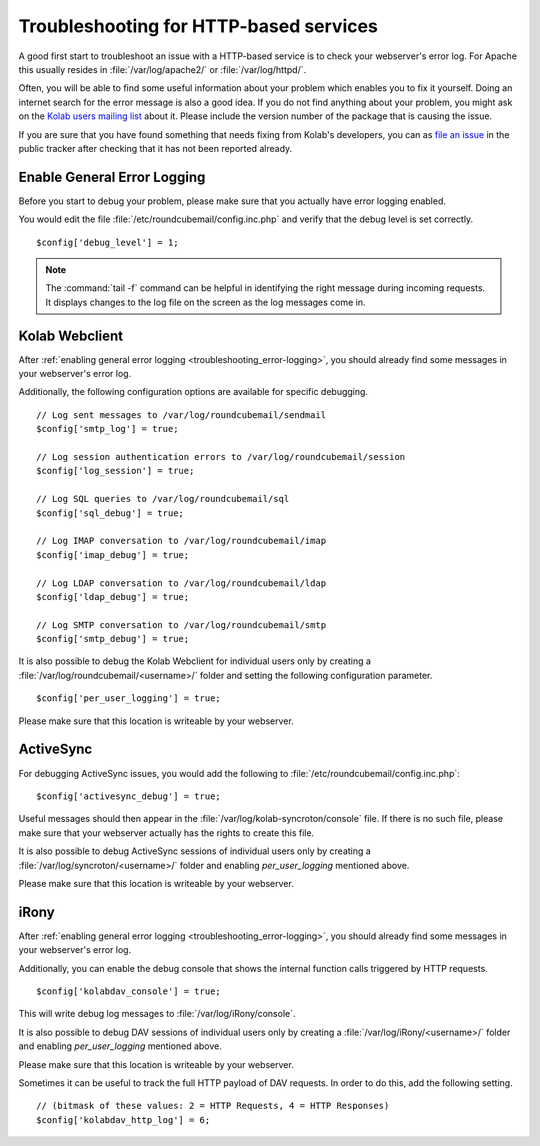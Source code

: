 Troubleshooting for HTTP-based services
========================================

A good first start to troubleshoot an issue with a HTTP-based service is to check your webserver's error log.
For Apache this usually resides in :file:`/var/log/apache2/` or :file:`/var/log/httpd/`.

Often, you will be able to find some useful information about your problem which enables you to fix it yourself.
Doing an internet search for the error message is also a good idea.
If you do not find anything about your problem,
you might ask on the `Kolab users mailing list <https://lists.kolab.org/mailman/listinfo/users>`_ about it.
Please include the version number of the package that is causing the issue.

If you are sure that you have found something that needs fixing from Kolab's developers,
you can as `file an issue <https://issues.kolab.org/enter_bug.cgi>`_ in the public tracker
after checking that it has not been reported already.

.. _troubleshooting_error-logging:

Enable General Error Logging
----------------------------

Before you start to debug your problem,
please make sure that you actually have error logging enabled.

You would edit the file :file:`/etc/roundcubemail/config.inc.php`
and verify that the debug level is set correctly.

.. parsed-literal::
    $config['debug_level'] = 1;

.. note::
    The :command:`tail -f` command can be helpful in identifying the right message during incoming requests.
    It displays changes to the log file on the screen as the log messages come in.

Kolab Webclient
---------------

After :ref:`enabling general error logging <troubleshooting_error-logging>`,
you should already find some messages in your webserver's error log.

Additionally, the following configuration options are available for specific debugging.

.. parsed-literal::
    // Log sent messages to /var/log/roundcubemail/sendmail
    $config['smtp_log'] = true;

    // Log session authentication errors to /var/log/roundcubemail/session
    $config['log_session'] = true;

    // Log SQL queries to /var/log/roundcubemail/sql
    $config['sql_debug'] = true;

    // Log IMAP conversation to /var/log/roundcubemail/imap
    $config['imap_debug'] = true;

    // Log LDAP conversation to /var/log/roundcubemail/ldap
    $config['ldap_debug'] = true;

    // Log SMTP conversation to /var/log/roundcubemail/smtp
    $config['smtp_debug'] = true;

It is also possible to debug the Kolab Webclient for individual users only
by creating a :file:`/var/log/roundcubemail/<username>/` folder
and setting the following configuration parameter.

.. parsed-literal::
    $config['per_user_logging'] = true;

Please make sure that this location is writeable by your webserver.

ActiveSync
----------

For debugging ActiveSync issues,
you would add the following to :file:`/etc/roundcubemail/config.inc.php`:

.. parsed-literal::
    $config['activesync_debug'] = true;

Useful messages should then appear in the :file:`/var/log/kolab-syncroton/console` file.
If there is no such file, please make sure that your webserver actually has the rights to create this file. 

It is also possible to debug ActiveSync sessions of individual users only
by creating a :file:`/var/log/syncroton/<username>/` folder
and enabling `per_user_logging` mentioned above.

Please make sure that this location is writeable by your webserver.

iRony
-----

After :ref:`enabling general error logging <troubleshooting_error-logging>`,
you should already find some messages in your webserver's error log.

Additionally, you can enable the debug console
that shows the internal function calls triggered by HTTP requests.

.. parsed-literal::
    $config['kolabdav_console'] = true;

This will write debug log messages to :file:`/var/log/iRony/console`.

It is also possible to debug DAV sessions of individual users only
by creating a :file:`/var/log/iRony/<username>/` folder
and enabling `per_user_logging` mentioned above.

Please make sure that this location is writeable by your webserver.

Sometimes it can be useful to track the full HTTP payload of DAV requests.
In order to do this, add the following setting.

.. parsed-literal::
    // (bitmask of these values: 2 = HTTP Requests, 4 = HTTP Responses)
    $config['kolabdav_http_log'] = 6;
